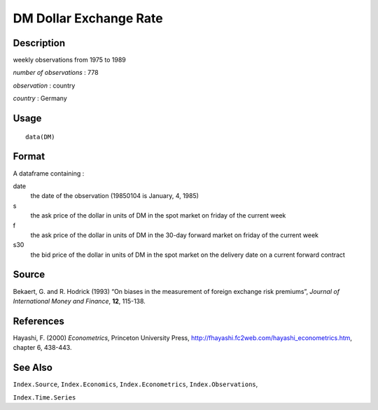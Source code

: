 +--------------------------------------+--------------------------------------+
| DM                                   |
| R Documentation                      |
+--------------------------------------+--------------------------------------+

DM Dollar Exchange Rate
-----------------------

Description
~~~~~~~~~~~

weekly observations from 1975 to 1989

*number of observations* : 778

*observation* : country

*country* : Germany

Usage
~~~~~

::

    data(DM)

Format
~~~~~~

A dataframe containing :

date
    the date of the observation (19850104 is January, 4, 1985)

s
    the ask price of the dollar in units of DM in the spot market on
    friday of the current week

f
    the ask price of the dollar in units of DM in the 30-day forward
    market on friday of the current week

s30
    the bid price of the dollar in units of DM in the spot market on the
    delivery date on a current forward contract

Source
~~~~~~

Bekaert, G. and R. Hodrick (1993) “On biases in the measurement of
foreign exchange risk premiums”, *Journal of International Money and
Finance*, **12**, 115-138.

References
~~~~~~~~~~

Hayashi, F. (2000) *Econometrics*, Princeton University Press,
http://fhayashi.fc2web.com/hayashi_econometrics.htm, chapter 6, 438-443.

See Also
~~~~~~~~

``Index.Source``, ``Index.Economics``, ``Index.Econometrics``,
``Index.Observations``,

``Index.Time.Series``
